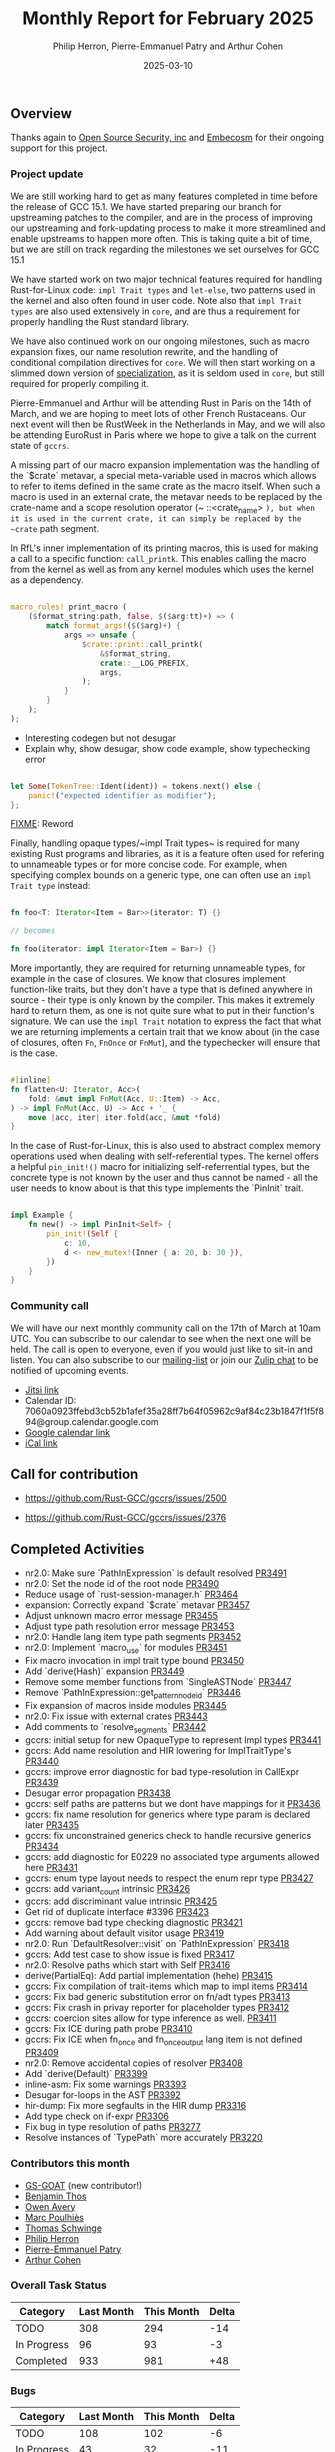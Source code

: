 #+title:  Monthly Report for February 2025
#+author: Philip Herron, Pierre-Emmanuel Patry and Arthur Cohen
#+date:   2025-03-10

** Overview

Thanks again to [[https://opensrcsec.com/][Open Source Security, inc]] and [[https://www.embecosm.com/][Embecosm]] for their ongoing support for this project.

*** Project update

We are still working hard to get as many features completed in time before the release of GCC 15.1. We have started preparing our branch for upstreaming patches to the compiler, and are in the process of improving our upstreaming and fork-updating process to make it more streamlined and enable upstreams to happen more often. This is taking quite a bit of time, but we are still on track regarding the milestones we set ourselves for GCC 15.1

We have started work on two major technical features required for handling Rust-for-Linux code: ~impl Trait types~ and ~let-else~, two patterns used in the kernel and also often found in user code. Note also that ~impl Trait types~ are also used extensively in ~core~, and are thus a requirement for properly handling the Rust standard library.

We have also continued work on our ongoing milestones, such as macro expansion fixes, our name resolution rewrite, and the handling of conditional compilation directives for ~core~. We will then start working on a slimmed down version of [[https://rust-lang.github.io/rfcs/1210-impl-specialization.html][specialization]], as it is seldom used in ~core~, but still required for properly compiling it.

[[./assets/mermaid-02-monthly.svg]]

Pierre-Emmanuel and Arthur will be attending Rust in Paris on the 14th of March, and we are hoping to meet lots of other French Rustaceans. Our next event will then be RustWeek in the Netherlands in May, and we will also be attending EuroRust in Paris where we hope to give a talk on the current state of ~gccrs~.

A missing part of our macro expansion implementation was the handling of the `$crate` metavar, a special meta-variable used in macros which allows to refer to items defined in the same crate as the macro itself. When such a macro is used in an external crate, the metavar needs to be replaced by the crate-name and a scope resolution operator (~ ::<crate_name> ~), but when it is used in the current crate, it can simply be replaced by the ~crate~ path segment.

In RfL's inner implementation of its printing macros, this is used for making a call to a specific function: ~call_printk~. This enables calling the macro from the kernel as well as from any kernel modules which uses the kernel as a dependency.

#+BEGIN_SRC rust

macro_rules! print_macro (
    ($format_string:path, false, $($arg:tt)+) => (
        match format_args!($($arg)+) {
            args => unsafe {
                $crate::print::call_printk(
                    &$format_string,
                    crate::__LOG_PREFIX,
                    args,
                );
            }
        }
    );
);

#+END_SRC

- Interesting codegen but not desugar
- Explain why, show desugar, show code example, show typechecking error

#+BEGIN_SRC rust

let Some(TokenTree::Ident(ident)) = tokens.next() else {
    panic!("expected identifier as modifier");
};

#+END_SRC

__FIXME__: Reword

Finally, handling opaque types/~impl Trait types~ is required for many existing Rust programs and libraries, as it is a feature often used for refering to unnameable types or for more concise code. For example, when specifying complex bounds on a generic type, one can often use an ~impl Trait type~ instead:

#+BEGIN_SRC rust

fn foo<T: Iterator<Item = Bar>>(iterator: T) {}

// becomes

fn foo(iterator: impl Iterator<Item = Bar>) {}

#+END_SRC

More importantly, they are required for returning unnameable types, for example in the case of closures. We know that closures implement function-like traits, but they don't have a type that is defined anywhere in source - their type is only known by the compiler. This makes it extremely hard to return them, as one is not quite sure what to put in their function's signature. We can use the ~impl Trait~ notation to express the fact that what we are returning implements a certain trait that we know about (in the case of closures, often ~Fn~, ~FnOnce~ or ~FnMut~), and the typechecker will ensure that is the case.

#+BEGIN_SRC rust

#[inline]
fn flatten<U: Iterator, Acc>(
    fold: &mut impl FnMut(Acc, U::Item) -> Acc,
) -> impl FnMut(Acc, U) -> Acc + '_ {
    move |acc, iter| iter.fold(acc, &mut *fold)
}

#+END_SRC

In the case of Rust-for-Linux, this is also used to abstract complex memory operations used when dealing with self-referential types. The kernel offers a helpful ~pin_init!()~ macro for initializing self-referrential types, but the concrete type is not known by the user and thus cannot be named - all the user needs to know about is that this type implements the `PinInit` trait.

#+BEGIN_SRC rust

impl Example {
    fn new() -> impl PinInit<Self> {
        pin_init!(Self {
            c: 10,
            d <- new_mutex!(Inner { a: 20, b: 30 }),
        })
    }
}

#+END_SRC

#+BEGIN_COMMENT

flowchart LR;
    subgraph target[Target Components]
        core --> alloc;
        alloc --> Rust-for-Linux;
    end

    subgraph January;
        nr2.0 -- Handling complex import/exports --> core;
        nr2.0 -- Likewise --> Rust-for-Linux;

        derive[built-in derive macros] -- Most of the standard Rust types --> core;
        derive -- ModuleInfo structure, allocation primitives, more --> Rust-for-Linux;
    end;

    subgraph February;
        question[question mark operator] -- Everything! --> core;
        question -- Everything! --> alloc;
        question -- So many things --> Rust-for-Linux;

        impl[impl Trait types] -- Iterator functions --> core;
        impl -- Functions returning PinInit --> Rust-for-Linux;

        crate[$crate metavar] -- Basic macros: panic!(), assert!()... --> core;
        crate -- Many macro definitions --> Rust-for-Linux;
    end;

    classDef externNode fill:#fcf06a,stroke:#090909,color:#000000;
    classDef innerNode fill:#ffffff,color#000000;
    classDef subgraphColor fill:#f2aef9,stroke:#000000,opacity:65%;
    classDef outerSubGraph fill:#f0f0f0,stroke:#000000;

    class question,derive,nr2.0,impl,crate externNode;
    class core,alloc,Rust-for-Linux innerNode;
    class target subgraphColor;
    class January,February outerSubGraph;

#+END_COMMENT

*** Community call

We will have our next monthly community call on the 17th of March at 10am UTC. You can subscribe to our calendar to see when the next one will be held. The call is open to everyone, even if you would just like to sit-in and listen. You can also subscribe to our [[https://gcc.gnu.org/mailman/listinfo/gcc-rust][mailing-list]] or join our [[https://gcc-rust.zulipchat.com][Zulip chat]] to be notified of upcoming events.

- [[https://meet.jit.si/gccrs-community-call-march][Jitsi link]]
- Calendar ID: 7060a0923ffebd3cb52b1afef35a28ff7b64f05962c9af84c23b1847f1f5f894@group.calendar.google.com
- [[https://calendar.google.com/calendar/embed?src=7060a0923ffebd3cb52b1afef35a28ff7b64f05962c9af84c23b1847f1f5f894%40group.calendar.google.com][Google calendar link]]
- [[https://calendar.google.com/calendar/ical/7060a0923ffebd3cb52b1afef35a28ff7b64f05962c9af84c23b1847f1f5f894%40group.calendar.google.com/public/basic.ics][iCal link]]

** Call for contribution

- https://github.com/Rust-GCC/gccrs/issues/2500

- https://github.com/Rust-GCC/gccrs/issues/2376

** Completed Activities

- nr2.0: Make sure `PathInExpression` is default resolved                    [[https://github.com/rust-gcc/gccrs/pull/3491][PR3491]]
- nr2.0: Set the node id of the root node                                    [[https://github.com/rust-gcc/gccrs/pull/3490][PR3490]]
- Reduce usage of `rust-session-manager.h`                                   [[https://github.com/rust-gcc/gccrs/pull/3464][PR3464]]
- expansion: Correctly expand `$crate` metavar                               [[https://github.com/rust-gcc/gccrs/pull/3457][PR3457]]
- Adjust unknown macro error message                                         [[https://github.com/rust-gcc/gccrs/pull/3455][PR3455]]
- Adjust type path resolution error message                                  [[https://github.com/rust-gcc/gccrs/pull/3453][PR3453]]
- nr2.0: Handle lang item type path segments                                 [[https://github.com/rust-gcc/gccrs/pull/3452][PR3452]]
- nr2.0: Implement `macro_use` for modules                                   [[https://github.com/rust-gcc/gccrs/pull/3451][PR3451]]
- Fix macro invocation in impl trait type bound                              [[https://github.com/rust-gcc/gccrs/pull/3450][PR3450]]
- Add `derive(Hash)` expansion                                               [[https://github.com/rust-gcc/gccrs/pull/3449][PR3449]]
- Remove some member functions from `SingleASTNode`                          [[https://github.com/rust-gcc/gccrs/pull/3447][PR3447]]
- Remove `PathInExpression::get_pattern_node_id`                             [[https://github.com/rust-gcc/gccrs/pull/3446][PR3446]]
- Fix expansion of macros inside modules                                     [[https://github.com/rust-gcc/gccrs/pull/3445][PR3445]]
- nr2.0: Fix issue with external crates                                      [[https://github.com/rust-gcc/gccrs/pull/3443][PR3443]]
- Add comments to `resolve_segments`                                         [[https://github.com/rust-gcc/gccrs/pull/3442][PR3442]]
- gccrs: initial setup for new OpaqueType to represent Impl types            [[https://github.com/rust-gcc/gccrs/pull/3441][PR3441]]
- gccrs: Add name resolution and HIR lowering for ImplTraitType's            [[https://github.com/rust-gcc/gccrs/pull/3440][PR3440]]
- gccrs: improve error diagnostic for bad type-resolution in CallExpr        [[https://github.com/rust-gcc/gccrs/pull/3439][PR3439]]
- Desugar error propagation                                                  [[https://github.com/rust-gcc/gccrs/pull/3438][PR3438]]
- gccrs: self paths are patterns but we dont have mappings for it            [[https://github.com/rust-gcc/gccrs/pull/3436][PR3436]]
- gccrs: fix name resolution for generics where type param is declared later [[https://github.com/rust-gcc/gccrs/pull/3435][PR3435]]
- gccrs: fix unconstrained generics check to handle recursive generics       [[https://github.com/rust-gcc/gccrs/pull/3434][PR3434]]
- gccrs: add diagnostic for E0229 no associated type arguments allowed here  [[https://github.com/rust-gcc/gccrs/pull/3431][PR3431]]
- gccrs: enum type layout needs to respect the enum repr type                [[https://github.com/rust-gcc/gccrs/pull/3427][PR3427]]
- gccrs: add variant_count intrinsic                                         [[https://github.com/rust-gcc/gccrs/pull/3426][PR3426]]
- gccrs: add discriminant value intrinsic                                    [[https://github.com/rust-gcc/gccrs/pull/3425][PR3425]]
- Get rid of duplicate interface #3396                                       [[https://github.com/rust-gcc/gccrs/pull/3423][PR3423]]
- gccrs: remove bad type checking diagnostic                                 [[https://github.com/rust-gcc/gccrs/pull/3421][PR3421]]
- Add warning about default visitor usage                                    [[https://github.com/rust-gcc/gccrs/pull/3419][PR3419]]
- nr2.0: Run `DefaultResolver::visit` on `PathInExpression`                  [[https://github.com/rust-gcc/gccrs/pull/3418][PR3418]]
- gccrs: Add test case to show issue is fixed                                [[https://github.com/rust-gcc/gccrs/pull/3417][PR3417]]
- nr2.0: Resolve paths which start with Self                                 [[https://github.com/rust-gcc/gccrs/pull/3416][PR3416]]
- derive(PartialEq): Add partial implementation (hehe)                       [[https://github.com/rust-gcc/gccrs/pull/3415][PR3415]]
- gccrs: Fix compilation of trait-items which map to impl items              [[https://github.com/rust-gcc/gccrs/pull/3414][PR3414]]
- gccrs: Fix bad generic substitution error on fn/adt types                  [[https://github.com/rust-gcc/gccrs/pull/3413][PR3413]]
- gccrs: Fix crash in privay reporter for placeholder types                  [[https://github.com/rust-gcc/gccrs/pull/3412][PR3412]]
- gccrs: coercion sites allow for type inference as well.                    [[https://github.com/rust-gcc/gccrs/pull/3411][PR3411]]
- gccrs: Fix ICE during path probe                                           [[https://github.com/rust-gcc/gccrs/pull/3410][PR3410]]
- gccrs: Fix ICE when fn_once and fn_once_output lang item is not defined    [[https://github.com/rust-gcc/gccrs/pull/3409][PR3409]]
- nr2.0: Remove accidental copies of resolver                                [[https://github.com/rust-gcc/gccrs/pull/3408][PR3408]]
- Add `derive(Default)`                                                      [[https://github.com/rust-gcc/gccrs/pull/3399][PR3399]]
- inline-asm: Fix some warnings                                              [[https://github.com/rust-gcc/gccrs/pull/3393][PR3393]]
- Desugar for-loops in the AST                                               [[https://github.com/rust-gcc/gccrs/pull/3392][PR3392]]
- hir-dump: Fix more segfaults in the HIR dump                               [[https://github.com/rust-gcc/gccrs/pull/3316][PR3316]]
- Add type check on if-expr                                                  [[https://github.com/rust-gcc/gccrs/pull/3306][PR3306]]
- Fix bug in type resolution of paths                                        [[https://github.com/rust-gcc/gccrs/pull/3277][PR3277]]
- Resolve instances of `TypePath` more accurately                            [[https://github.com/rust-gcc/gccrs/pull/3220][PR3220]]

*** Contributors this month

- [[https://github.com/GS-GOAT][GS-GOAT]] (new contributor!)
- [[https://github.com/Kamiinarii78][Benjamin Thos]]
- [[https://github.com/powerboat9][Owen Avery]]
- [[https://github.com/dkm][Marc Poulhiès]]
- [[https://github.com/tschwinge][Thomas Schwinge]]
- [[https://github.com/philberty][Philip Herron]]
- [[https://github.com/P-E-P][Pierre-Emmanuel Patry]]
- [[https://github.com/CohenArthur][Arthur Cohen]]

*** Overall Task Status

| Category    | Last Month | This Month | Delta |
|-------------+------------+------------+-------|
| TODO        |        308 |        294 |   -14 |
| In Progress |         96 |         93 |    -3 |
| Completed   |        933 |        981 |   +48 |

*** Bugs

| Category    | Last Month | This Month | Delta |
|-------------+------------+------------+-------|
| TODO        |        108 |        102 |    -6 |
| In Progress |         43 |         32 |   -11 |
| Completed   |        461 |        477 |   +16 |

*** Test Cases

| TestCases | Last Month | This Month | Delta |
|-----------+------------+------------+-------|
| Passing   | 9500       | 9762       |  +262 |
| Failed    | -          | -          |     - |
| XFAIL     | 182        | 114        |   -68 |
| XPASS     | -          | -          |     - |

*** Milestones Progress

| Milestone                         | Last Month | This Month | Delta | Start Date    | Completion Date | Target        | Target GCC |
|-----------------------------------|------------|------------|-------|---------------|-----------------|---------------|------------|
| Name resolution 2.0 rework        |        28% |        28% |     - |  1st Jun 2024 |               - |  1st Apr 2025 |   GCC 15.1 |
| Macro expansion                   |        56% |        86% |  +30% |  1st Jun 2024 |               - |  1st Jan 2025 |   GCC 15.1 |
| Remaining typecheck issues        |        88% |        88% |     - | 21st Oct 2024 |               - |  1st Mar 2025 |   GCC 15.1 |
| cfg-core                          |        15% |        75% |  +60% |  1st Dec 2024 |               - |  1st Mar 2025 |   GCC 15.1 |
| Codegen fixes                     |        10% |        10% |     - |  7th Oct 2024 |               - |  1st Mar 2025 |   GCC 15.1 |
| black_box intrinsic               |        20% |        50% |  +30% | 28th Oct 2024 |               - | 28th Jan 2025 |   GCC 15.1 |
| Question mark operator            |        66% |       100% |  +34% | 15th Dec 2024 |   21st Feb 2025 | 21st Feb 2025 |   GCC 15.1 |
| let-else                          |         0% |        30% |  +30% | 28th Jan 2025 |               - | 28th Feb 2025 |   GCC 15.1 |
| Specialization                    |         0% |         0% |     - |  1st Jan 2025 |               - |  1st Mar 2025 |   GCC 15.1 |
 
| Upcoming Milestone                | Last Month | This Month | Delta | Start Date    | Completion Date | Target        | Target GCC |
|-----------------------------------|------------|------------|-------|---------------|-----------------|---------------|------------|
| Unstable RfL features             |         0% |         0% |     - |  7th Jan 2025 |               - |  1st Mar 2025 |   GCC 15.1 |
| cfg-rfl                           |         0% |         0% |     - |  7th Jan 2025 |               - | 15th Feb 2025 |   GCC 15.1 |
| Explicit generics with impl Trait |         0% |         0% |     - | 28th Feb 2025 |               - | 28th Mar 2025 |   GCC 15.1 |
| Downgrade to Rust 1.49            |         0% |         0% |     - |             - |               - |  1st Apr 2025 |   GCC 15.1 |
| offset_of!() builtin macro        |         0% |         0% |     - | 15th Mar 2025 |               - | 15th May 2025 |   GCC 15.1 |
| Generic Associated Types          |         0% |         0% |     - | 15th Mar 2025 |               - | 15th Jun 2025 |   GCC 16.1 |
| RfL const generics                |         0% |         0% |     - |  1st May 2025 |               - | 15th Jun 2025 |   GCC 16.1 |
| frontend plugin hooks             |         0% |         0% |     - | 15th May 2025 |               - |  7th Jul 2025 |   GCC 16.1 |
| Handling the testsuite issues     |         0% |         0% |     - | 15th Sep 2024 |               - | 15th Sep 2025 |   GCC 16.1 |
| main shim                         |         0% |         0% |     - | 28th Jul 2025 |               - | 15th Sep 2025 |   GCC 16.1 |

| Past Milestone                    | Last Month | This Month | Delta | Start Date    | Completion Date | Target        | Target GCC |
|-----------------------------------+------------+------------+-------+---------------+-----------------+---------------|------------|
| Data Structures 1 - Core          |       100% |       100% |     - | 30th Nov 2020 |   27th Jan 2021 | 29th Jan 2021 |   GCC 14.1 |
| Control Flow 1 - Core             |       100% |       100% |     - | 28th Jan 2021 |   10th Feb 2021 | 26th Feb 2021 |   GCC 14.1 |
| Data Structures 2 - Generics      |       100% |       100% |     - | 11th Feb 2021 |   14th May 2021 | 28th May 2021 |   GCC 14.1 |
| Data Structures 3 - Traits        |       100% |       100% |     - | 20th May 2021 |   17th Sep 2021 | 27th Aug 2021 |   GCC 14.1 |
| Control Flow 2 - Pattern Matching |       100% |       100% |     - | 20th Sep 2021 |    9th Dec 2021 | 29th Nov 2021 |   GCC 14.1 |
| Macros and cfg expansion          |       100% |       100% |     - |  1st Dec 2021 |   31st Mar 2022 | 28th Mar 2022 |   GCC 14.1 |
| Imports and Visibility            |       100% |       100% |     - | 29th Mar 2022 |   13th Jul 2022 | 27th May 2022 |   GCC 14.1 |
| Const Generics                    |       100% |       100% |     - | 30th May 2022 |   10th Oct 2022 | 17th Oct 2022 |   GCC 14.1 |
| Initial upstream patches          |       100% |       100% |     - | 10th Oct 2022 |   13th Nov 2022 | 13th Nov 2022 |   GCC 14.1 |
| Upstream initial patchset         |       100% |       100% |     - | 13th Nov 2022 |   13th Dec 2022 | 19th Dec 2022 |   GCC 14.1 |
| Update GCC's master branch        |       100% |       100% |     - |  1st Jan 2023 |   21st Feb 2023 |  3rd Mar 2023 |   GCC 14.1 |
| Final set of upstream patches     |       100% |       100% |     - | 16th Nov 2022 |    1st May 2023 | 30th Apr 2023 |   GCC 14.1 |
| Borrow Checking 1                 |       100% |       100% |     - |           TBD |    8th Jan 2024 | 15th Aug 2023 |   GCC 14.1 |
| Procedural Macros 1               |       100% |       100% |     - | 13th Apr 2023 |    6th Aug 2023 |  6th Aug 2023 |   GCC 14.1 |
| GCC 13.2 Release                  |       100% |       100% |     - | 13th Apr 2023 |   22nd Jul 2023 | 15th Jul 2023 |   GCC 14.1 |
| GCC 14 Stage 3                    |       100% |       100% |     - |  1st Sep 2023 |   20th Sep 2023 |  1st Nov 2023 |   GCC 14.1 |
| GCC 14.1 Release                  |       100% |       100% |     - |  2nd Jan 2024 |    2nd Jun 2024 | 15th Apr 2024 |   GCC 14.1 |
| format_args!() support            |       100% |       100% |     - | 15th Feb 2024 |               - |  1st Apr 2024 |   GCC 14.1 |
| GCC 14.2                          |       100% |       100% |     - |  7th Jun 2024 |   15th Jun 2024 | 15th Jun 2024 |   GCC 14.2 |
| GCC 15.1                          |       100% |       100% |     - | 21st Jun 2024 |   31st Jun 2024 |  1st Jul 2024 |   GCC 15.1 |
| Unhandled attributes              |       100% |       100% |     - |  1st Jul 2024 |   15th Aug 2024 | 15th Aug 2024 |   GCC 15.1 |
| Inline assembly                   |       100% |       100% |     - |  1st Jun 2024 |   26th Aug 2024 | 15th Sep 2024 |   GCC 15.1 |
| Rustc Testsuite Adaptor           |       100% |       100% |     - |  1st Jun 2024 |   26th Aug 2024 | 15th Sep 2024 |   GCC 15.1 |
| Borrow checker improvements       |       100% |       100% |     - |  1st Jun 2024 |   26th Aug 2024 | 15th Sep 2024 |   GCC 15.1 |
| Deref and DerefMut improvements   |       100% |       100% |     - | 28th Sep 2024 |   25th Oct 2024 | 28th Dec 2024 |   GCC 15.1 |
| Indexing fixes                    |       100% |       100% |     - | 21st Jul 2024 |   25th Dec 2024 | 15th Nov 2024 |   GCC 15.1 |
| Iterator fixes                    |       100% |       100% |     - | 21st Jul 2024 |   25th Dec 2024 | 15th Nov 2024 |   GCC 15.1 |
| Auto traits improvements          |       100% |       100% |     - | 15th Sep 2024 |   20th Jan 2025 | 21st Dec 2024 |   GCC 15.1 |
| Lang items                        |       100% |       100% |     - |  1st Jul 2024 |   10th Jan 2025 | 21st Nov 2024 |   GCC 15.1 |
| alloc parser issues               |       100% |       100% |     - |  7th Jan 2025 |   31st Jun 2024 | 28th Jan 2025 |   GCC 15.1 |
| std parser issues                 |       100% |       100% |     - |  7th Jan 2025 |   31st Jun 2024 | 28th Jan 2025 |   GCC 16.1 |

** Planned Activities

- Finish `derive(PartialOrd)` implementation
- Finish let-else implementation
- Start working on RfL related milestones
- Start working on specialization

*** Risks

We have now entered Stage 3 of GCC development, and all of the patches we needed to get upstreamed have been upstreamed. The risk that were outlined here are no longer present, and we are focusing on getting as many features implemented and upstreamed as possible.
